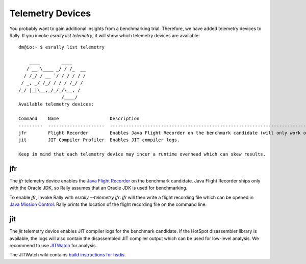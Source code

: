 Telemetry Devices
=================

You probably want to gain additional insights from a benchmarking trial. Therefore, we have added telemetry devices to Rally. If you invoke
`esrally list telemetry`, it will show which telemetry devices are available::

    dm@io:~ $ esrally list telemetry
    
        ____        ____
       / __ \____ _/ / /_  __
      / /_/ / __ `/ / / / / /
     / _, _/ /_/ / / / /_/ /
    /_/ |_|\__,_/_/_/\__, /
                    /____/
    Available telemetry devices:

    Command    Name                   Description
    ---------  ---------------------  --------------------------------------------------------------------------------------
    jfr        Flight Recorder        Enables Java Flight Recorder on the benchmark candidate (will only work on Oracle JDK)
    jit        JIT Compiler Profiler  Enables JIT compiler logs.

    Keep in mind that each telemetry device may incur a runtime overhead which can skew results.

jfr
---

The `jfr` telemetry device enables the `Java Flight Recorder <http://docs.oracle.com/javacomponents/jmc-5-5/jfr-runtime-guide/index.html>`_
on the benchmark candidate. Java Flight Recorder ships only with the Oracle JDK, so Rally assumes that an Oracle JDK is used for benchmarking. 

To enable `jfr`, invoke Rally with `esrally --telemetry jfr`. `jfr` will then write a flight recording file which can be opened in 
`Java Mission Control <http://www.oracle.com/technetwork/java/javaseproducts/mission-control/java-mission-control-1998576.html>`_. Rally prints the location of the flight recording file on the command line.
 
.. image:: jfr-es.png
   :alt: Sample Java Flight Recording

jit
---

The `jit` telemetry device enables JIT compiler logs for the benchmark candidate. If the HotSpot disassembler library is available, the logs
will also contain the disassembled JIT compiler output which can be used for low-level analysis. We recommend to use
`JITWatch <https://github.com/AdoptOpenJDK/jitwatch>`_ for analysis.

The JITWatch wiki contains `build instructions for hsdis <https://github.com/AdoptOpenJDK/jitwatch/wiki/Building-hsdis>`_.